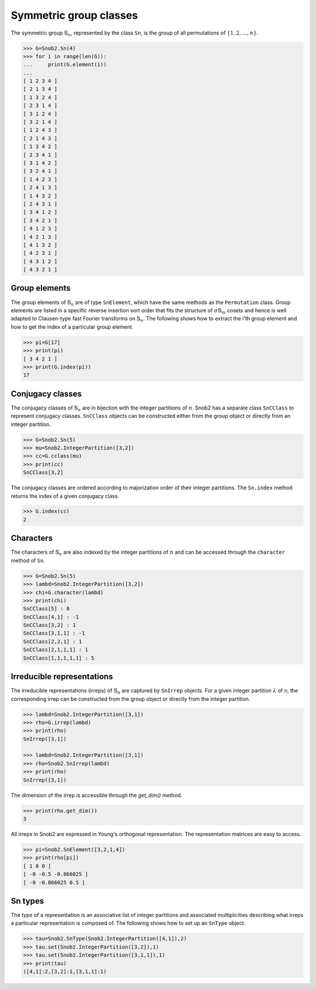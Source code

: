 ***********************
Symmetric group classes
***********************

The symmetric group :math:`\mathbb{S}_n`, represented by the class ``Sn``, 
is the group of all permutations of :math:`\{1,2,\ldots,n\}`.


.. code-block:: python

   >>> G=Snob2.Sn(4)
   >>> for i in range(len(G)):
   ...     print(G.element(i))
   ... 
   [ 1 2 3 4 ]
   [ 2 1 3 4 ]
   [ 1 3 2 4 ]
   [ 2 3 1 4 ]
   [ 3 1 2 4 ]
   [ 3 2 1 4 ]
   [ 1 2 4 3 ]
   [ 2 1 4 3 ]
   [ 1 3 4 2 ]
   [ 2 3 4 1 ]
   [ 3 1 4 2 ]
   [ 3 2 4 1 ]
   [ 1 4 2 3 ]
   [ 2 4 1 3 ]
   [ 1 4 3 2 ]
   [ 2 4 3 1 ]
   [ 3 4 1 2 ]
   [ 3 4 2 1 ]
   [ 4 1 2 3 ]
   [ 4 2 1 3 ]
   [ 4 1 3 2 ]
   [ 4 2 3 1 ]
   [ 4 3 1 2 ]
   [ 4 3 2 1 ]


=================
Group elements
=================


The group elements of :math:`\mathbb{S}_n` are of type ``SnElement``, which have the same methods as the 
``Permutation`` class. Group elements are listed in a specific reverse insertion sort order that fits 
the structure of :math:`\sigma\mathbb{S}_m` cosets and hence is well adapted to Clausen-type 
fast Fourier transforms on :math:`\mathbb{S}_n`. The following shows how to extract the i'th 
group element and how to get the index of a particular group element.

.. code-block:: python

   >>> pi=G[17]
   >>> print(pi)
   [ 3 4 2 1 ]
   >>> print(G.index(pi))
   17


=================
Conjugacy classes
=================

The conjugacy classes of :math:`\mathbb{S}_n` are in bijection with the integer partitions of :math:`n`. 
Snob2 has a separate class ``SnCClass`` to represent conjugacy classes. ``SnCClass`` objects can 
be constructed either from the group object or directly from an integer partition. 

.. code-block:: python

   >>> G=Snob2.Sn(5)
   >>> mu=Snob2.IntegerPartition([3,2])
   >>> cc=G.cclass(mu)
   >>> print(cc)
   SnCClass[3,2]

The conjugacy classes are ordered according to majorization order of their integer partitions. 
The ``Sn.index`` method returns the index of a given conjugacy class.

.. code-block:: python

   >>> G.index(cc)
   2


==========
Characters
==========

The characters of :math:`\mathbb{S}_n` are also indexed by the integer partitions of :math:`n` 
and can be accessed through the ``character`` method of ``Sn``. 

..
  The corresponding ``SnCharacter`` objects can be constructed from the group object or separately. 

.. code-block:: python

  >>> G=Snob2.Sn(5)
  >>> lambd=Snob2.IntegerPartition([3,2])
  >>> chi=G.character(lambd)
  >>> print(chi)
  SnCClass[5] : 0
  SnCClass[4,1] : -1
  SnCClass[3,2] : 1
  SnCClass[3,1,1] : -1
  SnCClass[2,2,1] : 1
  SnCClass[2,1,1,1] : 1
  SnCClass[1,1,1,1,1] : 5


===========================
Irreducible representations
===========================

The irreducible representations (irreps) of :math:`\mathbb{S}_n` are captured by ``SnIrrep`` objects. For a 
given integer partition :math:`\lambda` of n, the corresponding irrep can be constructed from 
the group object or directly from the integer partition. 

.. code-block:: python

   >>> lambd=Snob2.IntegerPartition([3,1])
   >>> rho=G.irrep(lambd)
   >>> print(rho)
   SnIrrep([3,1])

   >>> lambd=Snob2.IntegerPartition([3,1])
   >>> rho=Snob2.SnIrrep(lambd)
   >>> print(rho)
   SnIrrep([3,1])

The dimension of the irrep is accessible through the `get_dim()` method. 

.. code-block:: python

   >>> print(rho.get_dim())
   3

All irreps in Snob2 are expressed in Young's orthogonal representation. The representation matrices 
are easy to access.

.. code-block:: python

  >>> pi=Snob2.SnElement([3,2,1,4])
  >>> print(rho[pi])
  [ 1 0 0 ]
  [ -0 -0.5 -0.866025 ]
  [ -0 -0.866025 0.5 ]


==========
Sn types
==========

The *type* of a representation is an associative list of integer partitions and associated multiplicities 
describing what irreps a particular representation is composed of. 
The following shows how to set up an ``SnType`` object.

.. code-block:: python

  >>> tau=Snob2.SnType(Snob2.IntegerPartition([4,1]),2)
  >>> tau.set(Snob2.IntegerPartition([3,2]),1)
  >>> tau.set(Snob2.IntegerPartition([3,1,1]),1)
  >>> print(tau)
  ([4,1]:2,[3,2]:1,[3,1,1]:1)



